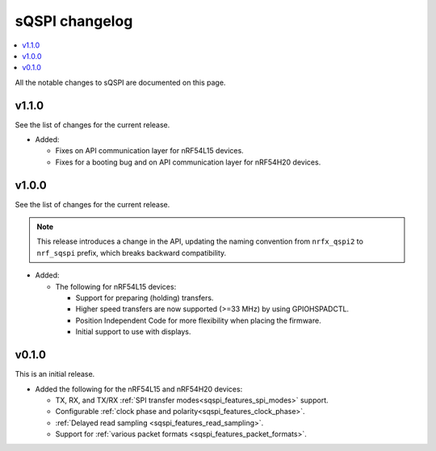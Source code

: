 .. _sqspi_changelog:

sQSPI changelog
###############

.. contents::
   :local:
   :depth: 2

All the notable changes to sQSPI are documented on this page.

v1.1.0
******

See the list of changes for the current release.

* Added:

  * Fixes on API communication layer for nRF54L15 devices.
  * Fixes for a booting bug and on API communication layer for nRF54H20 devices.

v1.0.0
******

See the list of changes for the current release.

.. note::
   This release introduces a change in the API, updating the naming convention from ``nrfx_qspi2`` to ``nrf_sqspi`` prefix, which breaks backward compatibility.

* Added:

  * The following for nRF54L15 devices:

    * Support for preparing (holding) transfers.
    * Higher speed transfers are now supported (>=33 MHz) by using GPIOHSPADCTL.
    * Position Independent Code for more flexibility when placing the firmware.
    * Initial support to use with displays.

v0.1.0
******

This is an initial release.

* Added the following for the nRF54L15 and nRF54H20 devices:

  * TX, RX, and TX/RX :ref:`SPI transfer modes<sqspi_features_spi_modes>` support.
  * Configurable :ref:`clock phase and polarity<sqspi_features_clock_phase>`.
  * :ref:`Delayed read sampling <sqspi_features_read_sampling>`.
  * Support for :ref:`various packet formats <sqspi_features_packet_formats>`.
